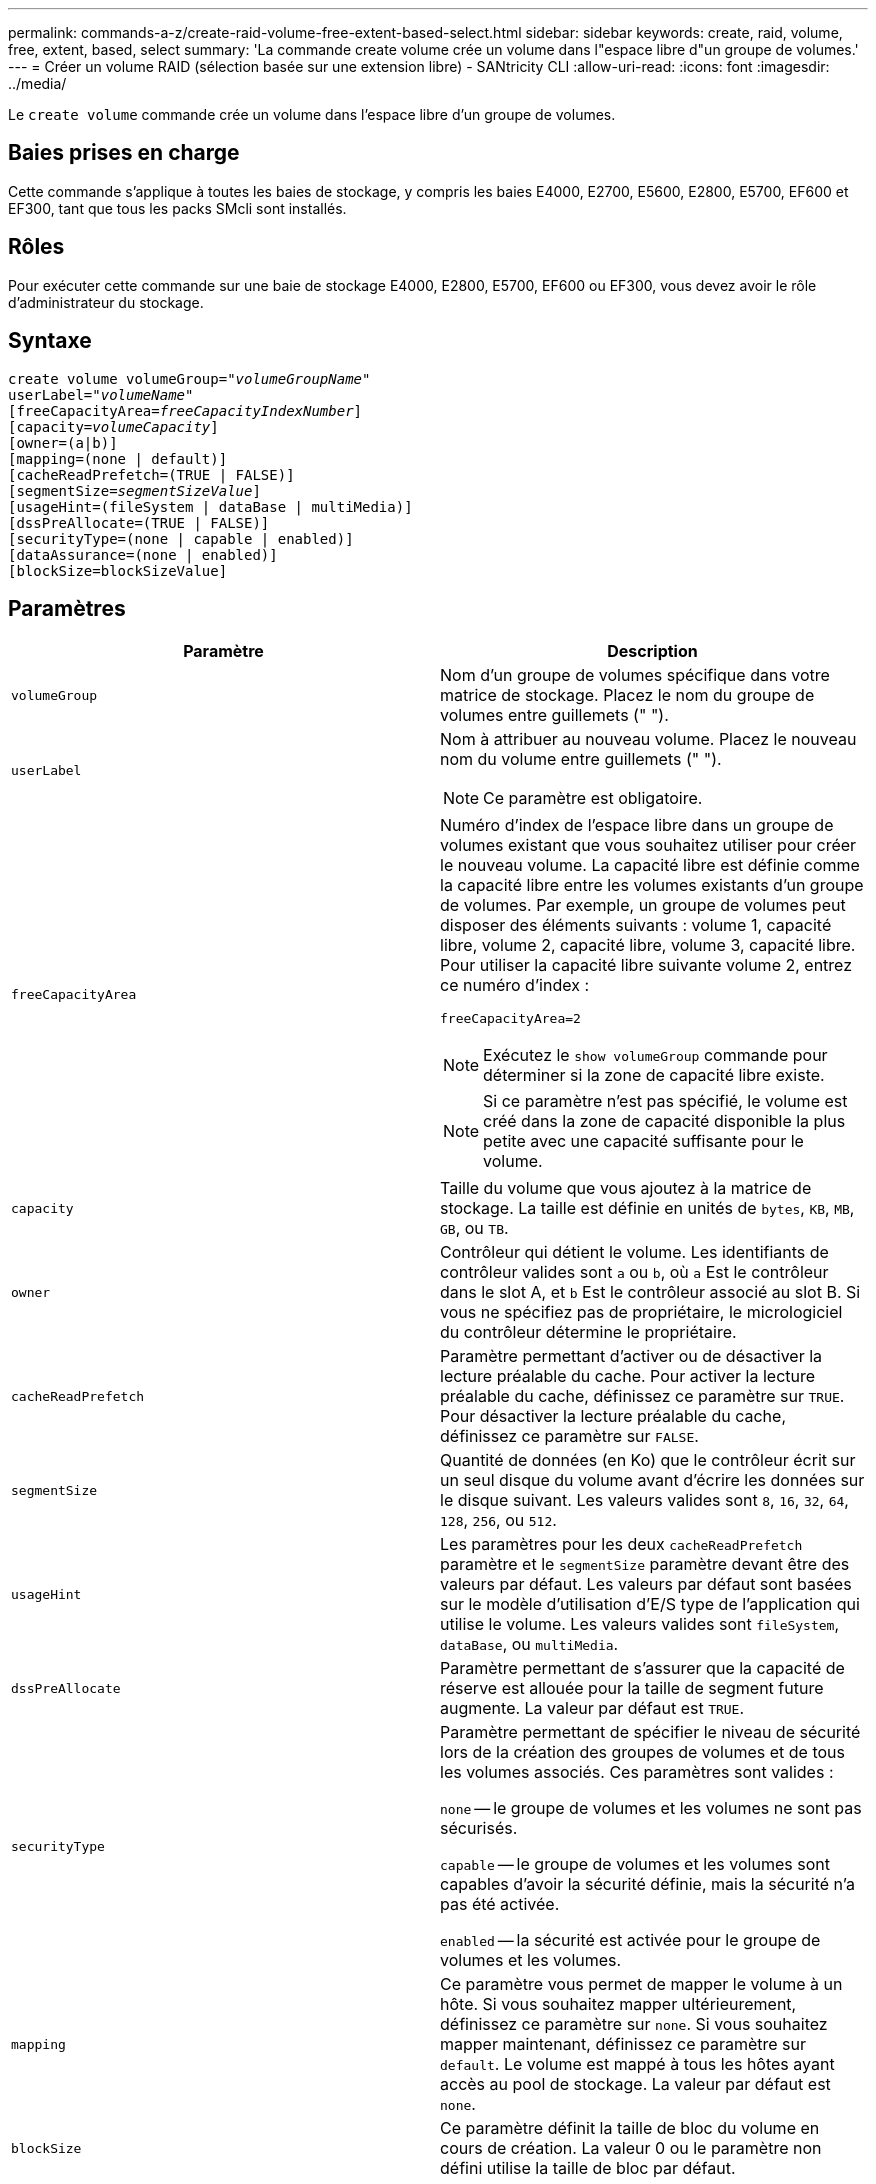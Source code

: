 ---
permalink: commands-a-z/create-raid-volume-free-extent-based-select.html 
sidebar: sidebar 
keywords: create, raid, volume, free, extent, based, select 
summary: 'La commande create volume crée un volume dans l"espace libre d"un groupe de volumes.' 
---
= Créer un volume RAID (sélection basée sur une extension libre) - SANtricity CLI
:allow-uri-read: 
:icons: font
:imagesdir: ../media/


[role="lead"]
Le `create volume` commande crée un volume dans l'espace libre d'un groupe de volumes.



== Baies prises en charge

Cette commande s'applique à toutes les baies de stockage, y compris les baies E4000, E2700, E5600, E2800, E5700, EF600 et EF300, tant que tous les packs SMcli sont installés.



== Rôles

Pour exécuter cette commande sur une baie de stockage E4000, E2800, E5700, EF600 ou EF300, vous devez avoir le rôle d'administrateur du stockage.



== Syntaxe

[source, cli, subs="+macros"]
----
create volume volumeGroup=pass:quotes[_"volumeGroupName"_
userLabel="_volumeName"_]
[freeCapacityArea=pass:quotes[_freeCapacityIndexNumber_]]
[capacity=pass:quotes[_volumeCapacity_]]
[owner=(a|b)]
[mapping=(none | default)]
[cacheReadPrefetch=(TRUE | FALSE)]
[segmentSize=pass:quotes[_segmentSizeValue_]]
[usageHint=(fileSystem | dataBase | multiMedia)]
[dssPreAllocate=(TRUE | FALSE)]
[securityType=(none | capable | enabled)]
[dataAssurance=(none | enabled)]
[blockSize=blockSizeValue]
----


== Paramètres

|===
| Paramètre | Description 


 a| 
`volumeGroup`
 a| 
Nom d'un groupe de volumes spécifique dans votre matrice de stockage. Placez le nom du groupe de volumes entre guillemets (" ").



 a| 
`userLabel`
 a| 
Nom à attribuer au nouveau volume. Placez le nouveau nom du volume entre guillemets (" ").

[NOTE]
====
Ce paramètre est obligatoire.

====


 a| 
`freeCapacityArea`
 a| 
Numéro d'index de l'espace libre dans un groupe de volumes existant que vous souhaitez utiliser pour créer le nouveau volume. La capacité libre est définie comme la capacité libre entre les volumes existants d'un groupe de volumes. Par exemple, un groupe de volumes peut disposer des éléments suivants : volume 1, capacité libre, volume 2, capacité libre, volume 3, capacité libre. Pour utiliser la capacité libre suivante volume 2, entrez ce numéro d'index :

`freeCapacityArea=2`

[NOTE]
====
Exécutez le `show volumeGroup` commande pour déterminer si la zone de capacité libre existe.

====
[NOTE]
====
Si ce paramètre n'est pas spécifié, le volume est créé dans la zone de capacité disponible la plus petite avec une capacité suffisante pour le volume.

====


 a| 
`capacity`
 a| 
Taille du volume que vous ajoutez à la matrice de stockage. La taille est définie en unités de `bytes`, `KB`, `MB`, `GB`, ou `TB`.



 a| 
`owner`
 a| 
Contrôleur qui détient le volume. Les identifiants de contrôleur valides sont `a` ou `b`, où `a` Est le contrôleur dans le slot A, et `b` Est le contrôleur associé au slot B. Si vous ne spécifiez pas de propriétaire, le micrologiciel du contrôleur détermine le propriétaire.



 a| 
`cacheReadPrefetch`
 a| 
Paramètre permettant d'activer ou de désactiver la lecture préalable du cache. Pour activer la lecture préalable du cache, définissez ce paramètre sur `TRUE`. Pour désactiver la lecture préalable du cache, définissez ce paramètre sur `FALSE`.



 a| 
`segmentSize`
 a| 
Quantité de données (en Ko) que le contrôleur écrit sur un seul disque du volume avant d'écrire les données sur le disque suivant. Les valeurs valides sont `8`, `16`, `32`, `64`, `128`, `256`, ou `512`.



 a| 
`usageHint`
 a| 
Les paramètres pour les deux `cacheReadPrefetch` paramètre et le `segmentSize` paramètre devant être des valeurs par défaut. Les valeurs par défaut sont basées sur le modèle d'utilisation d'E/S type de l'application qui utilise le volume. Les valeurs valides sont `fileSystem`, `dataBase`, ou `multiMedia`.



 a| 
`dssPreAllocate`
 a| 
Paramètre permettant de s'assurer que la capacité de réserve est allouée pour la taille de segment future augmente. La valeur par défaut est `TRUE`.



 a| 
`securityType`
 a| 
Paramètre permettant de spécifier le niveau de sécurité lors de la création des groupes de volumes et de tous les volumes associés. Ces paramètres sont valides :

`none` -- le groupe de volumes et les volumes ne sont pas sécurisés.

`capable` -- le groupe de volumes et les volumes sont capables d'avoir la sécurité définie, mais la sécurité n'a pas été activée.

`enabled` -- la sécurité est activée pour le groupe de volumes et les volumes.



 a| 
`mapping`
 a| 
Ce paramètre vous permet de mapper le volume à un hôte. Si vous souhaitez mapper ultérieurement, définissez ce paramètre sur `none`. Si vous souhaitez mapper maintenant, définissez ce paramètre sur `default`. Le volume est mappé à tous les hôtes ayant accès au pool de stockage. La valeur par défaut est `none`.



 a| 
`blockSize`
 a| 
Ce paramètre définit la taille de bloc du volume en cours de création. La valeur 0 ou le paramètre non défini utilise la taille de bloc par défaut.

|===


== Remarques

Vous pouvez utiliser n'importe quelle combinaison de caractères alphanumériques, de traits d'Union et de traits de soulignement pour les noms. Les noms peuvent comporter un maximum de 30 caractères.

Le `owner` le paramètre définit quel contrôleur détient le volume. La propriété de contrôleur préférée d'un volume est le contrôleur qui est actuellement propriétaire du groupe de volumes.

Si vous ne spécifiez pas de capacité à l'aide de l' `capacity` paramètre, toute la capacité disponible dans la zone de capacité libre du groupe de volumes est utilisée. Si vous ne spécifiez pas d'unités de capacité, `bytes` est utilisé comme valeur par défaut.



== Taille du segment

La taille d'un segment détermine le nombre de blocs de données que le contrôleur écrit sur un seul disque du volume avant d'écrire des données sur le disque suivant. Chaque bloc de données stocke 512 octets de données. Le bloc de données est la plus petite unité de stockage. La taille d'un segment détermine le nombre de blocs de données qu'il contient. Par exemple, un segment de 8 Ko contient 16 blocs de données. Un segment de 64 Ko contient 128 blocs de données.

Lorsque vous entrez une valeur pour la taille du segment, la valeur est vérifiée par rapport aux valeurs prises en charge fournies par le contrôleur au moment de l'exécution. Si la valeur saisie n'est pas valide, le contrôleur renvoie une liste de valeurs valides. L'utilisation d'un lecteur unique pour une seule demande laisse les autres lecteurs disponibles pour traiter simultanément d'autres demandes. Si le volume se trouve dans un environnement où un utilisateur unique transfère de grandes unités de données (comme le multimédia), les performances sont optimisées lorsqu'une seule demande de transfert de données est traitée avec une seule bande de données. (Une bande de données est la taille du segment multipliée par le nombre de disques du groupe de volumes utilisés pour le transfert de données.) Dans ce cas, plusieurs disques sont utilisés pour la même demande, mais chaque disque n'est accessible qu'une seule fois.

Pour des performances optimales dans une base de données multi-utilisateurs ou un environnement de stockage de système de fichiers, définissez la taille de votre segment afin de minimiser le nombre de lecteurs requis pour répondre à une demande de transfert de données.



== Conseils d'utilisation

[NOTE]
====
Il n'est pas nécessaire de saisir une valeur pour le `cacheReadPrefetch` ou le `segmentSize` paramètre. Si vous ne saisissez aucune valeur, le micrologiciel du contrôleur utilise le `usageHint` paramètre avec `fileSystem` comme valeur par défaut. Saisie d'une valeur pour le `usageHint` et une valeur pour le `cacheReadPrefetch` ou une valeur pour le `segmentSize` le paramètre n'entraîne pas d'erreur. La valeur que vous saisissez pour le `cacheReadPrefetch` ou le `segmentSize` le paramètre prend priorité sur la valeur de `usageHint` paramètre. La taille du segment et les paramètres de lecture préalable en cache pour différents conseils d'utilisation sont indiqués dans le tableau suivant :

====
|===
| Indice d'utilisation | Réglage de la taille du segment | Paramètre de préextraction de lecture dynamique du cache 


 a| 
Système de fichiers
 a| 
128 KO
 a| 
Activé



 a| 
Base de données
 a| 
128 KO
 a| 
Activé



 a| 
Multimédia
 a| 
256 KO
 a| 
Activé

|===


== Préextraction de lecture du cache

La lecture préalable en cache permet au contrôleur de copier des blocs de données supplémentaires dans le cache pendant que le contrôleur lit et copie les blocs de données requis par l'hôte depuis le disque vers le cache. Cette action augmente le risque d'une future demande de données à partir du cache. Le préchargement de lecture du cache est important pour les applications multimédia qui utilisent des transferts de données séquentiels. Valeurs valides pour le `cacheReadPrefetch` les paramètres sont `TRUE` ou `FALSE`. La valeur par défaut est `TRUE`.



== Type de sécurité

Utilisez le `securityType` paramètre pour spécifier les paramètres de sécurité de la matrice de stockage.

Avant de pouvoir régler le `securityType` paramètre à `enabled`, vous devez créer une clé de sécurité de la matrice de stockage. Utilisez le `create storageArray securityKey` commande permettant de créer une clé de sécurité de la matrice de stockage. Ces commandes sont liées à la clé de sécurité :

* `create storageArray securityKey`
* `export storageArray securityKey`
* `import storageArray securityKey`
* `set storageArray securityKey`
* `enable volumeGroup [volumeGroupName] security`
* `enable diskPool [diskPoolName] security`




== Niveau minimal de firmware

7.10 ajoute le `dssPreAllocate` paramètre.

7.50 ajoute le `securityType` paramètre.

7.75 ajoute le `dataAssurance` paramètre.

11.70 ajoute le `blockSize` paramètre.
